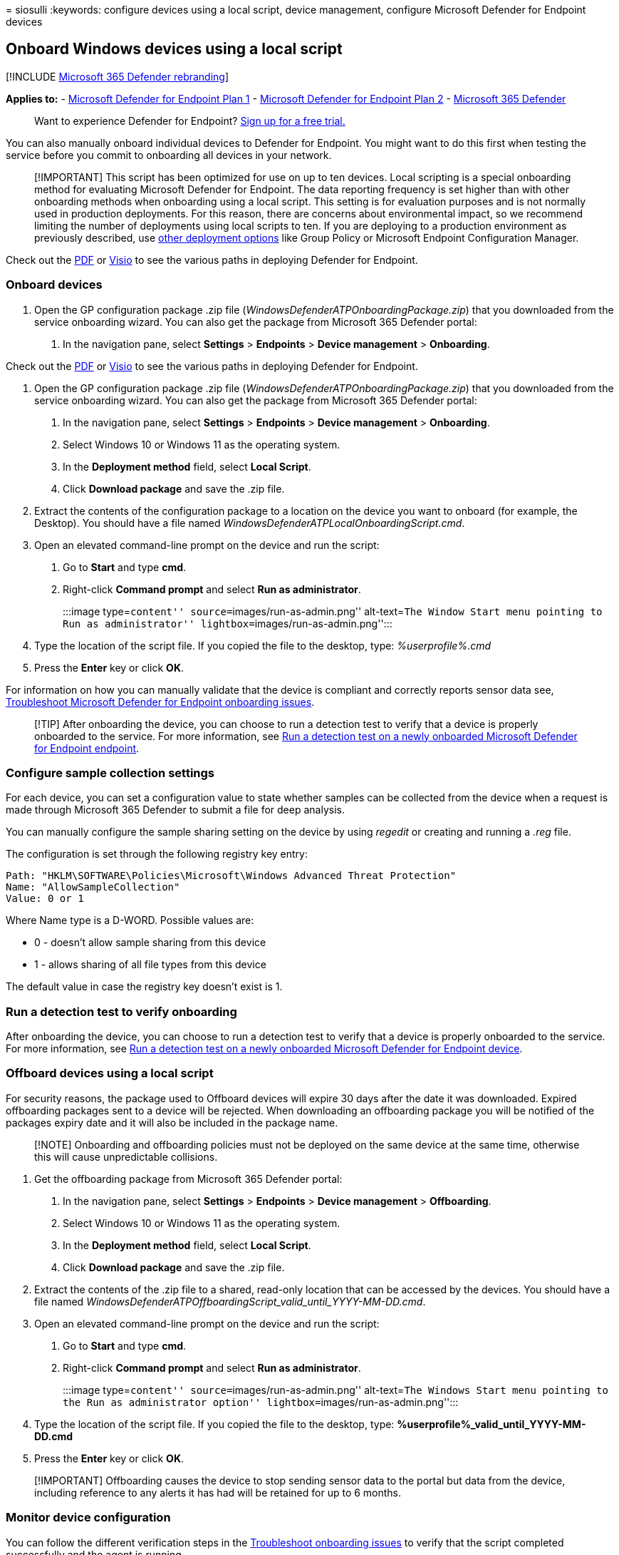 = 
siosulli
:keywords: configure devices using a local script, device management,
configure Microsoft Defender for Endpoint devices

== Onboard Windows devices using a local script

{empty}[!INCLUDE link:../../includes/microsoft-defender.md[Microsoft 365
Defender rebranding]]

*Applies to:* -
https://go.microsoft.com/fwlink/p/?linkid=2154037[Microsoft Defender for
Endpoint Plan 1] -
https://go.microsoft.com/fwlink/p/?linkid=2154037[Microsoft Defender for
Endpoint Plan 2] -
https://go.microsoft.com/fwlink/?linkid=2118804[Microsoft 365 Defender]

____
Want to experience Defender for Endpoint?
https://signup.microsoft.com/create-account/signup?products=7f379fee-c4f9-4278-b0a1-e4c8c2fcdf7e&ru=https://aka.ms/MDEp2OpenTrial?ocid=docs-wdatp-configureendpointsscript-abovefoldlink[Sign
up for a free trial.]
____

You can also manually onboard individual devices to Defender for
Endpoint. You might want to do this first when testing the service
before you commit to onboarding all devices in your network.

____
[!IMPORTANT] This script has been optimized for use on up to ten
devices. Local scripting is a special onboarding method for evaluating
Microsoft Defender for Endpoint. The data reporting frequency is set
higher than with other onboarding methods when onboarding using a local
script. This setting is for evaluation purposes and is not normally used
in production deployments. For this reason, there are concerns about
environmental impact, so we recommend limiting the number of deployments
using local scripts to ten. If you are deploying to a production
environment as previously described, use
link:configure-endpoints.md[other deployment options] like Group Policy
or Microsoft Endpoint Configuration Manager.
____

Check out the
https://github.com/MicrosoftDocs/microsoft-365-docs/raw/public/microsoft-365/security/defender-endpoint/downloads/mdatp-deployment-strategy.pdf[PDF]
or
https://github.com/MicrosoftDocs/microsoft-365-docs/raw/public/microsoft-365/security/defender-endpoint/downloads/mdatp-deployment-strategy.vsdx[Visio]
to see the various paths in deploying Defender for Endpoint.

=== Onboard devices

[arabic]
. Open the GP configuration package .zip file
(_WindowsDefenderATPOnboardingPackage.zip_) that you downloaded from the
service onboarding wizard. You can also get the package from Microsoft
365 Defender portal:
[arabic]
.. In the navigation pane, select *Settings* > *Endpoints* > *Device
management* > *Onboarding*.

Check out the
https://download.microsoft.com/download/5/6/0/5609001f-b8ae-412f-89eb-643976f6b79c/mde-deployment-strategy.pdf[PDF]
or
https://download.microsoft.com/download/5/6/0/5609001f-b8ae-412f-89eb-643976f6b79c/mde-deployment-strategy.vsdx[Visio]
to see the various paths in deploying Defender for Endpoint.

[arabic]
. Open the GP configuration package .zip file
(_WindowsDefenderATPOnboardingPackage.zip_) that you downloaded from the
service onboarding wizard. You can also get the package from Microsoft
365 Defender portal:
[arabic]
.. In the navigation pane, select *Settings* > *Endpoints* > *Device
management* > *Onboarding*.
.. Select Windows 10 or Windows 11 as the operating system.
.. In the *Deployment method* field, select *Local Script*.
.. Click *Download package* and save the .zip file.
. Extract the contents of the configuration package to a location on the
device you want to onboard (for example, the Desktop). You should have a
file named _WindowsDefenderATPLocalOnboardingScript.cmd_.
. Open an elevated command-line prompt on the device and run the script:
[arabic]
.. Go to *Start* and type *cmd*.
.. Right-click *Command prompt* and select *Run as administrator*.
+
:::image type=``content'' source=``images/run-as-admin.png''
alt-text=``The Window Start menu pointing to Run as administrator''
lightbox=``images/run-as-admin.png'':::
. Type the location of the script file. If you copied the file to the
desktop, type: _%userprofile%.cmd_
. Press the *Enter* key or click *OK*.

For information on how you can manually validate that the device is
compliant and correctly reports sensor data see,
link:troubleshoot-onboarding.md[Troubleshoot Microsoft Defender for
Endpoint onboarding issues].

____
[!TIP] After onboarding the device, you can choose to run a detection
test to verify that a device is properly onboarded to the service. For
more information, see link:run-detection-test.md[Run a detection test on
a newly onboarded Microsoft Defender for Endpoint endpoint].
____

=== Configure sample collection settings

For each device, you can set a configuration value to state whether
samples can be collected from the device when a request is made through
Microsoft 365 Defender to submit a file for deep analysis.

You can manually configure the sample sharing setting on the device by
using _regedit_ or creating and running a _.reg_ file.

The configuration is set through the following registry key entry:

[source,console]
----
Path: "HKLM\SOFTWARE\Policies\Microsoft\Windows Advanced Threat Protection"
Name: "AllowSampleCollection"
Value: 0 or 1
----

Where Name type is a D-WORD. Possible values are:

* 0 - doesn’t allow sample sharing from this device
* 1 - allows sharing of all file types from this device

The default value in case the registry key doesn’t exist is 1.

=== Run a detection test to verify onboarding

After onboarding the device, you can choose to run a detection test to
verify that a device is properly onboarded to the service. For more
information, see link:run-detection-test.md[Run a detection test on a
newly onboarded Microsoft Defender for Endpoint device].

=== Offboard devices using a local script

For security reasons, the package used to Offboard devices will expire
30 days after the date it was downloaded. Expired offboarding packages
sent to a device will be rejected. When downloading an offboarding
package you will be notified of the packages expiry date and it will
also be included in the package name.

____
[!NOTE] Onboarding and offboarding policies must not be deployed on the
same device at the same time, otherwise this will cause unpredictable
collisions.
____

[arabic]
. Get the offboarding package from Microsoft 365 Defender portal:
[arabic]
.. In the navigation pane, select *Settings* > *Endpoints* > *Device
management* > *Offboarding*.
.. Select Windows 10 or Windows 11 as the operating system.
.. In the *Deployment method* field, select *Local Script*.
.. Click *Download package* and save the .zip file.
. Extract the contents of the .zip file to a shared, read-only location
that can be accessed by the devices. You should have a file named
_WindowsDefenderATPOffboardingScript_valid_until_YYYY-MM-DD.cmd_.
. Open an elevated command-line prompt on the device and run the script:
[arabic]
.. Go to *Start* and type *cmd*.
.. Right-click *Command prompt* and select *Run as administrator*.
+
:::image type=``content'' source=``images/run-as-admin.png''
alt-text=``The Windows Start menu pointing to the Run as administrator
option'' lightbox=``images/run-as-admin.png'':::
. Type the location of the script file. If you copied the file to the
desktop, type: *%userprofile%_valid_until_YYYY-MM-DD.cmd*
. Press the *Enter* key or click *OK*.

____
[!IMPORTANT] Offboarding causes the device to stop sending sensor data
to the portal but data from the device, including reference to any
alerts it has had will be retained for up to 6 months.
____

=== Monitor device configuration

You can follow the different verification steps in the
link:troubleshoot-onboarding.md[Troubleshoot onboarding issues] to
verify that the script completed successfully and the agent is running.

Monitoring can also be done directly on the portal, or by using the
different deployment tools.

==== Monitor devices using the portal

[arabic]
. Go to Microsoft 365 Defender portal.
. Click *Devices inventory*.
. Verify that devices are appearing.

=== Related topics

* link:configure-endpoints-gp.md[Onboard Windows devices using Group
Policy]
* link:configure-endpoints-sccm.md[Onboard Windows devices using
Microsoft Endpoint Configuration Manager]
* link:configure-endpoints-mdm.md[Onboard Windows devices using Mobile
Device Management tools]
* link:configure-endpoints-vdi.md[Onboard non-persistent virtual desktop
infrastructure (VDI) devices]
* link:run-detection-test.md[Run a detection test on a newly onboarded
Microsoft Defender for Endpoint device]
* link:troubleshoot-onboarding.md[Troubleshoot Microsoft Defender for
Endpoint onboarding issues]
